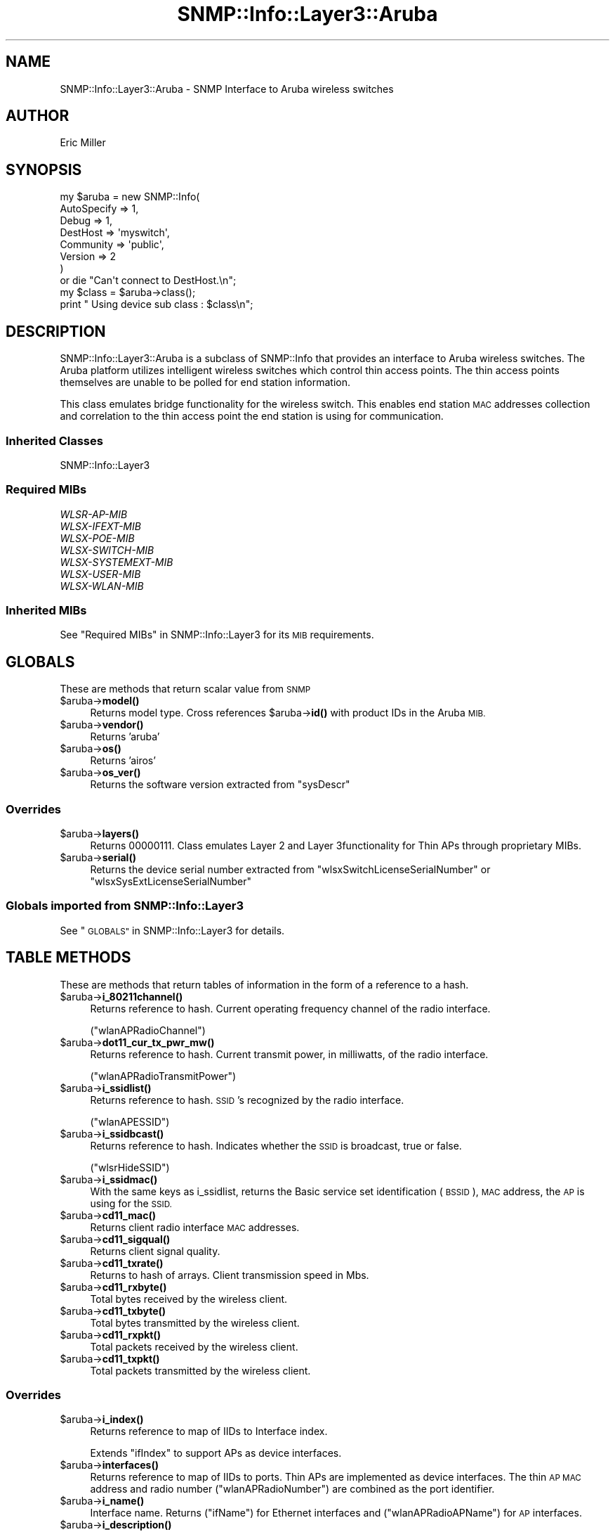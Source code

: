 .\" Automatically generated by Pod::Man 4.14 (Pod::Simple 3.40)
.\"
.\" Standard preamble:
.\" ========================================================================
.de Sp \" Vertical space (when we can't use .PP)
.if t .sp .5v
.if n .sp
..
.de Vb \" Begin verbatim text
.ft CW
.nf
.ne \\$1
..
.de Ve \" End verbatim text
.ft R
.fi
..
.\" Set up some character translations and predefined strings.  \*(-- will
.\" give an unbreakable dash, \*(PI will give pi, \*(L" will give a left
.\" double quote, and \*(R" will give a right double quote.  \*(C+ will
.\" give a nicer C++.  Capital omega is used to do unbreakable dashes and
.\" therefore won't be available.  \*(C` and \*(C' expand to `' in nroff,
.\" nothing in troff, for use with C<>.
.tr \(*W-
.ds C+ C\v'-.1v'\h'-1p'\s-2+\h'-1p'+\s0\v'.1v'\h'-1p'
.ie n \{\
.    ds -- \(*W-
.    ds PI pi
.    if (\n(.H=4u)&(1m=24u) .ds -- \(*W\h'-12u'\(*W\h'-12u'-\" diablo 10 pitch
.    if (\n(.H=4u)&(1m=20u) .ds -- \(*W\h'-12u'\(*W\h'-8u'-\"  diablo 12 pitch
.    ds L" ""
.    ds R" ""
.    ds C` ""
.    ds C' ""
'br\}
.el\{\
.    ds -- \|\(em\|
.    ds PI \(*p
.    ds L" ``
.    ds R" ''
.    ds C`
.    ds C'
'br\}
.\"
.\" Escape single quotes in literal strings from groff's Unicode transform.
.ie \n(.g .ds Aq \(aq
.el       .ds Aq '
.\"
.\" If the F register is >0, we'll generate index entries on stderr for
.\" titles (.TH), headers (.SH), subsections (.SS), items (.Ip), and index
.\" entries marked with X<> in POD.  Of course, you'll have to process the
.\" output yourself in some meaningful fashion.
.\"
.\" Avoid warning from groff about undefined register 'F'.
.de IX
..
.nr rF 0
.if \n(.g .if rF .nr rF 1
.if (\n(rF:(\n(.g==0)) \{\
.    if \nF \{\
.        de IX
.        tm Index:\\$1\t\\n%\t"\\$2"
..
.        if !\nF==2 \{\
.            nr % 0
.            nr F 2
.        \}
.    \}
.\}
.rr rF
.\"
.\" Accent mark definitions (@(#)ms.acc 1.5 88/02/08 SMI; from UCB 4.2).
.\" Fear.  Run.  Save yourself.  No user-serviceable parts.
.    \" fudge factors for nroff and troff
.if n \{\
.    ds #H 0
.    ds #V .8m
.    ds #F .3m
.    ds #[ \f1
.    ds #] \fP
.\}
.if t \{\
.    ds #H ((1u-(\\\\n(.fu%2u))*.13m)
.    ds #V .6m
.    ds #F 0
.    ds #[ \&
.    ds #] \&
.\}
.    \" simple accents for nroff and troff
.if n \{\
.    ds ' \&
.    ds ` \&
.    ds ^ \&
.    ds , \&
.    ds ~ ~
.    ds /
.\}
.if t \{\
.    ds ' \\k:\h'-(\\n(.wu*8/10-\*(#H)'\'\h"|\\n:u"
.    ds ` \\k:\h'-(\\n(.wu*8/10-\*(#H)'\`\h'|\\n:u'
.    ds ^ \\k:\h'-(\\n(.wu*10/11-\*(#H)'^\h'|\\n:u'
.    ds , \\k:\h'-(\\n(.wu*8/10)',\h'|\\n:u'
.    ds ~ \\k:\h'-(\\n(.wu-\*(#H-.1m)'~\h'|\\n:u'
.    ds / \\k:\h'-(\\n(.wu*8/10-\*(#H)'\z\(sl\h'|\\n:u'
.\}
.    \" troff and (daisy-wheel) nroff accents
.ds : \\k:\h'-(\\n(.wu*8/10-\*(#H+.1m+\*(#F)'\v'-\*(#V'\z.\h'.2m+\*(#F'.\h'|\\n:u'\v'\*(#V'
.ds 8 \h'\*(#H'\(*b\h'-\*(#H'
.ds o \\k:\h'-(\\n(.wu+\w'\(de'u-\*(#H)/2u'\v'-.3n'\*(#[\z\(de\v'.3n'\h'|\\n:u'\*(#]
.ds d- \h'\*(#H'\(pd\h'-\w'~'u'\v'-.25m'\f2\(hy\fP\v'.25m'\h'-\*(#H'
.ds D- D\\k:\h'-\w'D'u'\v'-.11m'\z\(hy\v'.11m'\h'|\\n:u'
.ds th \*(#[\v'.3m'\s+1I\s-1\v'-.3m'\h'-(\w'I'u*2/3)'\s-1o\s+1\*(#]
.ds Th \*(#[\s+2I\s-2\h'-\w'I'u*3/5'\v'-.3m'o\v'.3m'\*(#]
.ds ae a\h'-(\w'a'u*4/10)'e
.ds Ae A\h'-(\w'A'u*4/10)'E
.    \" corrections for vroff
.if v .ds ~ \\k:\h'-(\\n(.wu*9/10-\*(#H)'\s-2\u~\d\s+2\h'|\\n:u'
.if v .ds ^ \\k:\h'-(\\n(.wu*10/11-\*(#H)'\v'-.4m'^\v'.4m'\h'|\\n:u'
.    \" for low resolution devices (crt and lpr)
.if \n(.H>23 .if \n(.V>19 \
\{\
.    ds : e
.    ds 8 ss
.    ds o a
.    ds d- d\h'-1'\(ga
.    ds D- D\h'-1'\(hy
.    ds th \o'bp'
.    ds Th \o'LP'
.    ds ae ae
.    ds Ae AE
.\}
.rm #[ #] #H #V #F C
.\" ========================================================================
.\"
.IX Title "SNMP::Info::Layer3::Aruba 3"
.TH SNMP::Info::Layer3::Aruba 3 "2020-07-12" "perl v5.32.0" "User Contributed Perl Documentation"
.\" For nroff, turn off justification.  Always turn off hyphenation; it makes
.\" way too many mistakes in technical documents.
.if n .ad l
.nh
.SH "NAME"
SNMP::Info::Layer3::Aruba \- SNMP Interface to Aruba wireless switches
.SH "AUTHOR"
.IX Header "AUTHOR"
Eric Miller
.SH "SYNOPSIS"
.IX Header "SYNOPSIS"
.Vb 7
\&    my $aruba = new SNMP::Info(
\&                          AutoSpecify => 1,
\&                          Debug       => 1,
\&                          DestHost    => \*(Aqmyswitch\*(Aq,
\&                          Community   => \*(Aqpublic\*(Aq,
\&                          Version     => 2
\&                        )
\&
\&    or die "Can\*(Aqt connect to DestHost.\en";
\&
\&    my $class = $aruba\->class();
\&    print " Using device sub class : $class\en";
.Ve
.SH "DESCRIPTION"
.IX Header "DESCRIPTION"
SNMP::Info::Layer3::Aruba is a subclass of SNMP::Info that provides an
interface to Aruba wireless switches.  The Aruba platform utilizes
intelligent wireless switches which control thin access points.  The thin
access points themselves are unable to be polled for end station information.
.PP
This class emulates bridge functionality for the wireless switch. This enables
end station \s-1MAC\s0 addresses collection and correlation to the thin access point
the end station is using for communication.
.SS "Inherited Classes"
.IX Subsection "Inherited Classes"
.IP "SNMP::Info::Layer3" 4
.IX Item "SNMP::Info::Layer3"
.SS "Required MIBs"
.IX Subsection "Required MIBs"
.PD 0
.IP "\fIWLSR-AP-MIB\fR" 4
.IX Item "WLSR-AP-MIB"
.IP "\fIWLSX-IFEXT-MIB\fR" 4
.IX Item "WLSX-IFEXT-MIB"
.IP "\fIWLSX-POE-MIB\fR" 4
.IX Item "WLSX-POE-MIB"
.IP "\fIWLSX-SWITCH-MIB\fR" 4
.IX Item "WLSX-SWITCH-MIB"
.IP "\fIWLSX-SYSTEMEXT-MIB\fR" 4
.IX Item "WLSX-SYSTEMEXT-MIB"
.IP "\fIWLSX-USER-MIB\fR" 4
.IX Item "WLSX-USER-MIB"
.IP "\fIWLSX-WLAN-MIB\fR" 4
.IX Item "WLSX-WLAN-MIB"
.PD
.SS "Inherited MIBs"
.IX Subsection "Inherited MIBs"
See \*(L"Required MIBs\*(R" in SNMP::Info::Layer3 for its \s-1MIB\s0 requirements.
.SH "GLOBALS"
.IX Header "GLOBALS"
These are methods that return scalar value from \s-1SNMP\s0
.ie n .IP "$aruba\->\fBmodel()\fR" 4
.el .IP "\f(CW$aruba\fR\->\fBmodel()\fR" 4
.IX Item "$aruba->model()"
Returns model type.  Cross references \f(CW$aruba\fR\->\fBid()\fR with product IDs in the
Aruba \s-1MIB.\s0
.ie n .IP "$aruba\->\fBvendor()\fR" 4
.el .IP "\f(CW$aruba\fR\->\fBvendor()\fR" 4
.IX Item "$aruba->vendor()"
Returns 'aruba'
.ie n .IP "$aruba\->\fBos()\fR" 4
.el .IP "\f(CW$aruba\fR\->\fBos()\fR" 4
.IX Item "$aruba->os()"
Returns 'airos'
.ie n .IP "$aruba\->\fBos_ver()\fR" 4
.el .IP "\f(CW$aruba\fR\->\fBos_ver()\fR" 4
.IX Item "$aruba->os_ver()"
Returns the software version extracted from \f(CW\*(C`sysDescr\*(C'\fR
.SS "Overrides"
.IX Subsection "Overrides"
.ie n .IP "$aruba\->\fBlayers()\fR" 4
.el .IP "\f(CW$aruba\fR\->\fBlayers()\fR" 4
.IX Item "$aruba->layers()"
Returns 00000111.  Class emulates Layer 2 and Layer 3functionality for
Thin APs through proprietary MIBs.
.ie n .IP "$aruba\->\fBserial()\fR" 4
.el .IP "\f(CW$aruba\fR\->\fBserial()\fR" 4
.IX Item "$aruba->serial()"
Returns the device serial number extracted
from \f(CW\*(C`wlsxSwitchLicenseSerialNumber\*(C'\fR or \f(CW\*(C`wlsxSysExtLicenseSerialNumber\*(C'\fR
.SS "Globals imported from SNMP::Info::Layer3"
.IX Subsection "Globals imported from SNMP::Info::Layer3"
See \*(L"\s-1GLOBALS\*(R"\s0 in SNMP::Info::Layer3 for details.
.SH "TABLE METHODS"
.IX Header "TABLE METHODS"
These are methods that return tables of information in the form of a reference
to a hash.
.ie n .IP "$aruba\->\fBi_80211channel()\fR" 4
.el .IP "\f(CW$aruba\fR\->\fBi_80211channel()\fR" 4
.IX Item "$aruba->i_80211channel()"
Returns reference to hash.  Current operating frequency channel of the radio
interface.
.Sp
(\f(CW\*(C`wlanAPRadioChannel\*(C'\fR)
.ie n .IP "$aruba\->\fBdot11_cur_tx_pwr_mw()\fR" 4
.el .IP "\f(CW$aruba\fR\->\fBdot11_cur_tx_pwr_mw()\fR" 4
.IX Item "$aruba->dot11_cur_tx_pwr_mw()"
Returns reference to hash.  Current transmit power, in milliwatts, of the
radio interface.
.Sp
(\f(CW\*(C`wlanAPRadioTransmitPower\*(C'\fR)
.ie n .IP "$aruba\->\fBi_ssidlist()\fR" 4
.el .IP "\f(CW$aruba\fR\->\fBi_ssidlist()\fR" 4
.IX Item "$aruba->i_ssidlist()"
Returns reference to hash.  \s-1SSID\s0's recognized by the radio interface.
.Sp
(\f(CW\*(C`wlanAPESSID\*(C'\fR)
.ie n .IP "$aruba\->\fBi_ssidbcast()\fR" 4
.el .IP "\f(CW$aruba\fR\->\fBi_ssidbcast()\fR" 4
.IX Item "$aruba->i_ssidbcast()"
Returns reference to hash.  Indicates whether the \s-1SSID\s0 is broadcast, true or
false.
.Sp
(\f(CW\*(C`wlsrHideSSID\*(C'\fR)
.ie n .IP "$aruba\->\fBi_ssidmac()\fR" 4
.el .IP "\f(CW$aruba\fR\->\fBi_ssidmac()\fR" 4
.IX Item "$aruba->i_ssidmac()"
With the same keys as i_ssidlist, returns the Basic service set
identification (\s-1BSSID\s0), \s-1MAC\s0 address, the \s-1AP\s0 is using for the \s-1SSID.\s0
.ie n .IP "$aruba\->\fBcd11_mac()\fR" 4
.el .IP "\f(CW$aruba\fR\->\fBcd11_mac()\fR" 4
.IX Item "$aruba->cd11_mac()"
Returns client radio interface \s-1MAC\s0 addresses.
.ie n .IP "$aruba\->\fBcd11_sigqual()\fR" 4
.el .IP "\f(CW$aruba\fR\->\fBcd11_sigqual()\fR" 4
.IX Item "$aruba->cd11_sigqual()"
Returns client signal quality.
.ie n .IP "$aruba\->\fBcd11_txrate()\fR" 4
.el .IP "\f(CW$aruba\fR\->\fBcd11_txrate()\fR" 4
.IX Item "$aruba->cd11_txrate()"
Returns to hash of arrays.  Client transmission speed in Mbs.
.ie n .IP "$aruba\->\fBcd11_rxbyte()\fR" 4
.el .IP "\f(CW$aruba\fR\->\fBcd11_rxbyte()\fR" 4
.IX Item "$aruba->cd11_rxbyte()"
Total bytes received by the wireless client.
.ie n .IP "$aruba\->\fBcd11_txbyte()\fR" 4
.el .IP "\f(CW$aruba\fR\->\fBcd11_txbyte()\fR" 4
.IX Item "$aruba->cd11_txbyte()"
Total bytes transmitted by the wireless client.
.ie n .IP "$aruba\->\fBcd11_rxpkt()\fR" 4
.el .IP "\f(CW$aruba\fR\->\fBcd11_rxpkt()\fR" 4
.IX Item "$aruba->cd11_rxpkt()"
Total packets received by the wireless client.
.ie n .IP "$aruba\->\fBcd11_txpkt()\fR" 4
.el .IP "\f(CW$aruba\fR\->\fBcd11_txpkt()\fR" 4
.IX Item "$aruba->cd11_txpkt()"
Total packets transmitted by the wireless client.
.SS "Overrides"
.IX Subsection "Overrides"
.ie n .IP "$aruba\->\fBi_index()\fR" 4
.el .IP "\f(CW$aruba\fR\->\fBi_index()\fR" 4
.IX Item "$aruba->i_index()"
Returns reference to map of IIDs to Interface index.
.Sp
Extends \f(CW\*(C`ifIndex\*(C'\fR to support APs as device interfaces.
.ie n .IP "$aruba\->\fBinterfaces()\fR" 4
.el .IP "\f(CW$aruba\fR\->\fBinterfaces()\fR" 4
.IX Item "$aruba->interfaces()"
Returns reference to map of IIDs to ports.  Thin APs are implemented as
device interfaces.  The thin \s-1AP MAC\s0 address and radio number
(\f(CW\*(C`wlanAPRadioNumber\*(C'\fR) are combined as the port identifier.
.ie n .IP "$aruba\->\fBi_name()\fR" 4
.el .IP "\f(CW$aruba\fR\->\fBi_name()\fR" 4
.IX Item "$aruba->i_name()"
Interface name.  Returns (\f(CW\*(C`ifName\*(C'\fR) for Ethernet interfaces and
(\f(CW\*(C`wlanAPRadioAPName\*(C'\fR) for \s-1AP\s0 interfaces.
.ie n .IP "$aruba\->\fBi_description()\fR" 4
.el .IP "\f(CW$aruba\fR\->\fBi_description()\fR" 4
.IX Item "$aruba->i_description()"
Returns reference to map of IIDs to interface descriptions.  Returns
\&\f(CW\*(C`ifDescr\*(C'\fR for Ethernet interfaces and the Fully Qualified Location Name
(\f(CW\*(C`wlanAPFQLN\*(C'\fR) for \s-1AP\s0 interfaces.
.ie n .IP "$aruba\->\fBi_type()\fR" 4
.el .IP "\f(CW$aruba\fR\->\fBi_type()\fR" 4
.IX Item "$aruba->i_type()"
Returns reference to map of IIDs to interface types.  Returns
\&\f(CW\*(C`ifType\*(C'\fR for Ethernet interfaces and \f(CW\*(C`wlanAPRadioType\*(C'\fR for \s-1AP\s0
interfaces.
.ie n .IP "$aruba\->\fBi_up()\fR" 4
.el .IP "\f(CW$aruba\fR\->\fBi_up()\fR" 4
.IX Item "$aruba->i_up()"
Returns reference to map of IIDs to link status of the interface.  Returns
\&\f(CW\*(C`ifOperStatus\*(C'\fR for Ethernet interfaces and \f(CW\*(C`wlanAPStatus\*(C'\fR for \s-1AP\s0
interfaces.
.ie n .IP "$aruba\->\fBi_up_admin()\fR" 4
.el .IP "\f(CW$aruba\fR\->\fBi_up_admin()\fR" 4
.IX Item "$aruba->i_up_admin()"
Returns reference to map of IIDs to administrative status of the interface.
Returns \f(CW\*(C`ifAdminStatus\*(C'\fR for Ethernet interfaces and \f(CW\*(C`wlanAPStatus\*(C'\fR
for \s-1AP\s0 interfaces.
.ie n .IP "$aruba\->\fBi_mac()\fR" 4
.el .IP "\f(CW$aruba\fR\->\fBi_mac()\fR" 4
.IX Item "$aruba->i_mac()"
Interface \s-1MAC\s0 address.  Returns interface \s-1MAC\s0 address for Ethernet
interfaces of ports and APs.
.ie n .IP "$aruba\->\fBi_duplex()\fR" 4
.el .IP "\f(CW$aruba\fR\->\fBi_duplex()\fR" 4
.IX Item "$aruba->i_duplex()"
Returns reference to map of IIDs to current link duplex.  Ethernet interfaces
only.
.ie n .IP "$aruba\->\fBv_index()\fR" 4
.el .IP "\f(CW$aruba\fR\->\fBv_index()\fR" 4
.IX Item "$aruba->v_index()"
Returns \s-1VLAN\s0 IDs.
.ie n .IP "$aruba\->\fBv_name()\fR" 4
.el .IP "\f(CW$aruba\fR\->\fBv_name()\fR" 4
.IX Item "$aruba->v_name()"
Human-entered name for vlans.
.ie n .IP "$aruba\->\fBi_vlan()\fR" 4
.el .IP "\f(CW$aruba\fR\->\fBi_vlan()\fR" 4
.IX Item "$aruba->i_vlan()"
Returns reference to map of IIDs to \s-1VLAN ID\s0 of the interface.
.ie n .IP "$aruba\->\fBi_vlan_membership()\fR" 4
.el .IP "\f(CW$aruba\fR\->\fBi_vlan_membership()\fR" 4
.IX Item "$aruba->i_vlan_membership()"
Returns reference to hash of arrays: key = \f(CW\*(C`ifIndex\*(C'\fR, value = array of \s-1VLAN\s0
IDs.  These are the VLANs for which the port is a member.
.ie n .IP "$aruba\->\fBi_vlan_membership_untagged()\fR" 4
.el .IP "\f(CW$aruba\fR\->\fBi_vlan_membership_untagged()\fR" 4
.IX Item "$aruba->i_vlan_membership_untagged()"
Returns reference to hash of arrays: key = \f(CW\*(C`ifIndex\*(C'\fR, value = array of \s-1VLAN\s0
IDs.  These are the VLANs which are members of the untagged egress list for
the port.
.ie n .IP "$aruba\->\fBbp_index()\fR" 4
.el .IP "\f(CW$aruba\fR\->\fBbp_index()\fR" 4
.IX Item "$aruba->bp_index()"
Augments the bridge \s-1MIB\s0 by returning reference to a hash containing the
index mapping of \s-1BSSID\s0 to device port (\s-1AP\s0).
.ie n .IP "$aruba\->\fBfw_port()\fR" 4
.el .IP "\f(CW$aruba\fR\->\fBfw_port()\fR" 4
.IX Item "$aruba->fw_port()"
Augments the bridge \s-1MIB\s0 by including the \s-1BSSID\s0 a wireless end station is
communicating through (\f(CW\*(C`nUserApBSSID\*(C'\fR).
.ie n .IP "$aruba\->\fBfw_mac()\fR" 4
.el .IP "\f(CW$aruba\fR\->\fBfw_mac()\fR" 4
.IX Item "$aruba->fw_mac()"
Augments the bridge \s-1MIB\s0 by including the wireless end station \s-1MAC\s0
(\f(CW\*(C`nUserApBSSID\*(C'\fR) as extracted from the \s-1IID.\s0
.ie n .IP "$aruba\->\fBqb_fw_vlan()\fR" 4
.el .IP "\f(CW$aruba\fR\->\fBqb_fw_vlan()\fR" 4
.IX Item "$aruba->qb_fw_vlan()"
Augments the bridge \s-1MIB\s0 by including wireless end station VLANs
(\f(CW\*(C`nUserCurrentVlan\*(C'\fR).
.SS "Pseudo \fIENTITY-MIB\fP information"
.IX Subsection "Pseudo ENTITY-MIB information"
These methods emulate \fIENTITY-MIB\fR Physical Table methods using
\&\fIWLSX-WLAN-MIB\fR and \fIWLSX-SYSTEMEXT-MIB\fR.  APs are included as
subcomponents of the wireless controller.
.ie n .IP "$aruba\->\fBe_index()\fR" 4
.el .IP "\f(CW$aruba\fR\->\fBe_index()\fR" 4
.IX Item "$aruba->e_index()"
Returns reference to hash.  Key: \s-1IID\s0 and Value: Integer. The index for APs is
created with an integer representation of the last three octets of the
\&\s-1AP MAC\s0 address.
.ie n .IP "$aruba\->\fBe_class()\fR" 4
.el .IP "\f(CW$aruba\fR\->\fBe_class()\fR" 4
.IX Item "$aruba->e_class()"
Returns reference to hash.  Key: \s-1IID,\s0 Value: General hardware type.  Returns
\&'ap' for wireless access points.
.ie n .IP "$aruba\->\fBe_name()\fR" 4
.el .IP "\f(CW$aruba\fR\->\fBe_name()\fR" 4
.IX Item "$aruba->e_name()"
More computer friendly name of entity.  Name is '\s-1WLAN\s0 Controller' for the
chassis, Card # for modules, or '\s-1AP\s0'.
.ie n .IP "$aruba\->\fBe_descr()\fR" 4
.el .IP "\f(CW$aruba\fR\->\fBe_descr()\fR" 4
.IX Item "$aruba->e_descr()"
Returns reference to hash.  Key: \s-1IID,\s0 Value: Human friendly name.
.ie n .IP "$aruba\->\fBe_model()\fR" 4
.el .IP "\f(CW$aruba\fR\->\fBe_model()\fR" 4
.IX Item "$aruba->e_model()"
Returns reference to hash.  Key: \s-1IID,\s0 Value: Model name.
.ie n .IP "$aruba\->\fBe_type()\fR" 4
.el .IP "\f(CW$aruba\fR\->\fBe_type()\fR" 4
.IX Item "$aruba->e_type()"
Returns reference to hash.  Key: \s-1IID,\s0 Value: Type of component.
.ie n .IP "$aruba\->\fBe_hwver()\fR" 4
.el .IP "\f(CW$aruba\fR\->\fBe_hwver()\fR" 4
.IX Item "$aruba->e_hwver()"
Returns reference to hash.  Key: \s-1IID,\s0 Value: Hardware revision.
.ie n .IP "$aruba\->\fBe_swver()\fR" 4
.el .IP "\f(CW$aruba\fR\->\fBe_swver()\fR" 4
.IX Item "$aruba->e_swver()"
Returns reference to hash.  Key: \s-1IID,\s0 Value: Software revision.
.ie n .IP "$aruba\->\fBe_vendor()\fR" 4
.el .IP "\f(CW$aruba\fR\->\fBe_vendor()\fR" 4
.IX Item "$aruba->e_vendor()"
Returns reference to hash.  Key: \s-1IID,\s0 Value: aruba.
.ie n .IP "$aruba\->\fBe_serial()\fR" 4
.el .IP "\f(CW$aruba\fR\->\fBe_serial()\fR" 4
.IX Item "$aruba->e_serial()"
Returns reference to hash.  Key: \s-1IID,\s0 Value: Serial number.
.ie n .IP "$aruba\->\fBe_pos()\fR" 4
.el .IP "\f(CW$aruba\fR\->\fBe_pos()\fR" 4
.IX Item "$aruba->e_pos()"
Returns reference to hash.  Key: \s-1IID,\s0 Value: The relative position among all
entities sharing the same parent. Chassis cards are ordered to come before
APs.
.ie n .IP "$aruba\->\fBe_parent()\fR" 4
.el .IP "\f(CW$aruba\fR\->\fBe_parent()\fR" 4
.IX Item "$aruba->e_parent()"
Returns reference to hash.  Key: \s-1IID,\s0 Value: The value of \fBe_index()\fR for the
entity which 'contains' this entity.
.SS "Power Over Ethernet Port Table"
.IX Subsection "Power Over Ethernet Port Table"
These methods emulate the \fIPOWER-ETHERNET-MIB\fR Power Source Entity (\s-1PSE\s0)
Port Table \f(CW\*(C`pethPsePortTable\*(C'\fR methods using the \fIWLSX-POE-MIB\fR Power
over Ethernet Port Table \f(CW\*(C`wlsxPsePortTable\*(C'\fR.
.ie n .IP "$aruba\->\fBpeth_port_ifindex()\fR" 4
.el .IP "\f(CW$aruba\fR\->\fBpeth_port_ifindex()\fR" 4
.IX Item "$aruba->peth_port_ifindex()"
Creates an index of module.port to align with the indexing of the
\&\f(CW\*(C`wlsxPsePortTable\*(C'\fR with a value of \f(CW\*(C`ifIndex\*(C'\fR.  The module defaults 1
if otherwise unknown.
.ie n .IP "$aruba\->\fBpeth_port_admin()\fR" 4
.el .IP "\f(CW$aruba\fR\->\fBpeth_port_admin()\fR" 4
.IX Item "$aruba->peth_port_admin()"
Administrative status: is this port permitted to deliver power?
.Sp
\&\f(CW\*(C`wlsxPsePortAdminStatus\*(C'\fR
.ie n .IP "$aruba\->\fBpeth_port_status()\fR" 4
.el .IP "\f(CW$aruba\fR\->\fBpeth_port_status()\fR" 4
.IX Item "$aruba->peth_port_status()"
Current status: is this port delivering power.
.ie n .IP "$aruba\->\fBpeth_port_class()\fR" 4
.el .IP "\f(CW$aruba\fR\->\fBpeth_port_class()\fR" 4
.IX Item "$aruba->peth_port_class()"
Device class: if status is delivering power, this represents the 802.3af
class of the device being powered.
.ie n .IP "$aruba\->\fBpeth_port_neg_power()\fR" 4
.el .IP "\f(CW$aruba\fR\->\fBpeth_port_neg_power()\fR" 4
.IX Item "$aruba->peth_port_neg_power()"
The power, in milliwatts, that has been committed to this port.
This value is derived from the 802.3af class of the device being
powered.
.ie n .IP "$aruba\->\fBpeth_port_power()\fR" 4
.el .IP "\f(CW$aruba\fR\->\fBpeth_port_power()\fR" 4
.IX Item "$aruba->peth_port_power()"
The power, in milliwatts, that the port is delivering.
.SS "Power Over Ethernet Module Table"
.IX Subsection "Power Over Ethernet Module Table"
These methods emulate the \fIPOWER-ETHERNET-MIB\fR Main Power Source Entity
(\s-1PSE\s0) Table \f(CW\*(C`pethMainPseTable\*(C'\fR methods using the \fIWLSX-POE-MIB\fR Power
over Ethernet Port Table \f(CW\*(C`wlsxPseSlotTable\*(C'\fR.
.ie n .IP "$aruba\->\fBpeth_power_watts()\fR" 4
.el .IP "\f(CW$aruba\fR\->\fBpeth_power_watts()\fR" 4
.IX Item "$aruba->peth_power_watts()"
The power supply's capacity, in watts.
.ie n .IP "$aruba\->\fBpeth_power_status()\fR" 4
.el .IP "\f(CW$aruba\fR\->\fBpeth_power_status()\fR" 4
.IX Item "$aruba->peth_power_status()"
The power supply's operational status.
.ie n .IP "$aruba\->\fBpeth_power_consumption()\fR" 4
.el .IP "\f(CW$aruba\fR\->\fBpeth_power_consumption()\fR" 4
.IX Item "$aruba->peth_power_consumption()"
How much power, in watts, this power supply has been committed to
deliver.
.SS "Arp Cache Table Augmentation"
.IX Subsection "Arp Cache Table Augmentation"
The controller has knowledge of \s-1MAC\-\s0>\s-1IP\s0 mappings for wireless clients.
Augmenting the arp cache data with these \s-1MAC\-\s0>\s-1IP\s0 mappings enables visibility
for stations that only communicate locally.  We also capture the \s-1AP MAC\-\s0>\s-1IP\s0
mappings.
.ie n .IP "$aruba\->\fBat_paddr()\fR" 4
.el .IP "\f(CW$aruba\fR\->\fBat_paddr()\fR" 4
.IX Item "$aruba->at_paddr()"
Adds \s-1MAC\s0 addresses extracted from the index of \f(CW\*(C`nUserApBSSID\*(C'\fR.
.ie n .IP "$aruba\->\fBat_netaddr()\fR" 4
.el .IP "\f(CW$aruba\fR\->\fBat_netaddr()\fR" 4
.IX Item "$aruba->at_netaddr()"
Adds \s-1IP\s0 addresses extracted from the index of \f(CW\*(C`nUserApBSSID\*(C'\fR.
.SS "Table Methods imported from SNMP::Info::Layer3"
.IX Subsection "Table Methods imported from SNMP::Info::Layer3"
See \*(L"\s-1TABLE METHODS\*(R"\s0 in SNMP::Info::Layer3 for details.
.SH "Data Munging Callback Subroutines"
.IX Header "Data Munging Callback Subroutines"
.ie n .IP "$aruba\->\fBmunge_aruba_fqln()\fR" 4
.el .IP "\f(CW$aruba\fR\->\fBmunge_aruba_fqln()\fR" 4
.IX Item "$aruba->munge_aruba_fqln()"
Remove nulls encoded as '\e.0' from the Fully Qualified Location Name
(\f(CW\*(C`wlanAPFQLN\*(C'\fR).
